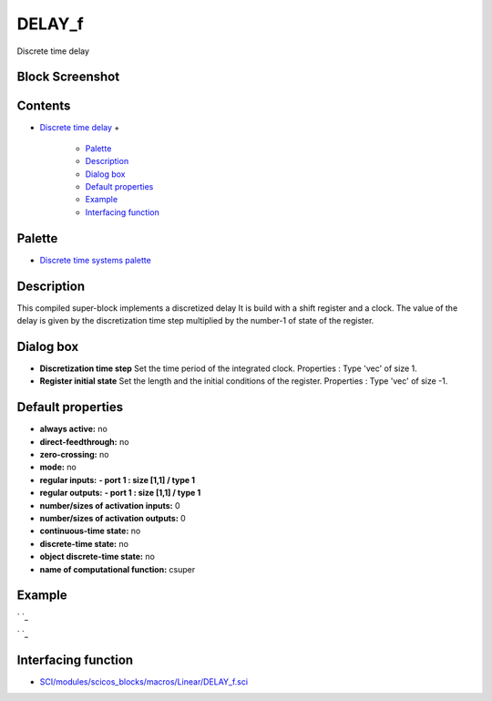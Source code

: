 


DELAY_f
=======

Discrete time delay



Block Screenshot
~~~~~~~~~~~~~~~~





Contents
~~~~~~~~


+ `Discrete time delay`_
  +

    + `Palette`_
    + `Description`_
    + `Dialog box`_
    + `Default properties`_
    + `Example`_
    + `Interfacing function`_





Palette
~~~~~~~


+ `Discrete time systems palette`_




Description
~~~~~~~~~~~

This compiled super-block implements a discretized delay It is build
with a shift register and a clock. The value of the delay is given by
the discretization time step multiplied by the number-1 of state of
the register.





Dialog box
~~~~~~~~~~






+ **Discretization time step** Set the time period of the integrated
  clock. Properties : Type 'vec' of size 1.
+ **Register initial state** Set the length and the initial conditions
  of the register. Properties : Type 'vec' of size -1.




Default properties
~~~~~~~~~~~~~~~~~~


+ **always active:** no
+ **direct-feedthrough:** no
+ **zero-crossing:** no
+ **mode:** no
+ **regular inputs:** **- port 1 : size [1,1] / type 1**
+ **regular outputs:** **- port 1 : size [1,1] / type 1**
+ **number/sizes of activation inputs:** 0
+ **number/sizes of activation outputs:** 0
+ **continuous-time state:** no
+ **discrete-time state:** no
+ **object discrete-time state:** no
+ **name of computational function:** csuper




Example
~~~~~~~

` `_



` `_





Interfacing function
~~~~~~~~~~~~~~~~~~~~


+ `SCI/modules/scicos_blocks/macros/Linear/DELAY_f.sci`_


.. _Dialog box: DELAY_f.html#Dialogbox_DELAY_f
.. _Example: DELAY_f.html#Example_DELAY_f
.. _Discrete time systems palette: Discrete_pal.html
.. _Default properties: DELAY_f.html#Defaultproperties_DELAY_f
.. _Palette: DELAY_f.html#Palette_DELAY_f
.. _Description: DELAY_f.html#Description_DELAY_f
.. _SCI/modules/scicos_blocks/macros/Linear/DELAY_f.sci: nullscilab.scinotes/scicos_blocks/macros/Linear/DELAY_f.sci
.. _Interfacing function: DELAY_f.html#Interfacingfunction_DELAY_f
.. _Discrete time delay: DELAY_f.html


